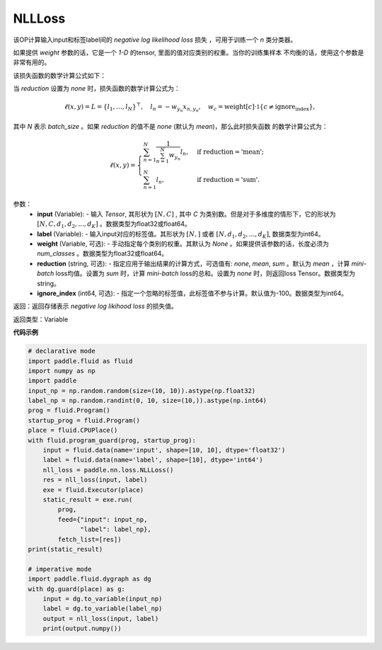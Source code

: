 NLLLoss
-------------------------------

.. py:function:: paddle.nn.loss.NLLLoss(weight=None, reduction='mean', ignore_index=-100)

该OP计算输入input和标签label间的 `negative log likelihood loss` 损失 ，可用于训练一个 `n` 类分类器。

如果提供 `weight` 参数的话，它是一个 `1-D` 的tensor, 里面的值对应类别的权重。当你的训练集样本
不均衡的话，使用这个参数是非常有用的。

该损失函数的数学计算公式如下：

当 `reduction` 设置为 `none` 时，损失函数的数学计算公式为：

    .. math::
        \ell(x, y) = L = \{l_1,\dots,l_N\}^\top, \quad
        l_n = - w_{y_n} x_{n,y_n}, \quad
        w_{c} = \text{weight}[c] \cdot \mathbb{1}\{c \not= \text{ignore_index}\},

其中 `N` 表示 `batch_size` 。如果 `reduction` 的值不是 `none` (默认为 `mean`)，那么此时损失函数
的数学计算公式为：

    .. math::
        \ell(x, y) = \begin{cases}
            \sum_{n=1}^N \frac{1}{\sum_{n=1}^N w_{y_n}} l_n, &
            \text{if reduction} = \text{'mean';}\\
            \sum_{n=1}^N l_n,  &
            \text{if reduction} = \text{'sum'.}
        \end{cases}

参数：
    - **input** (Variable): - 输入 `Tensor`, 其形状为 :math:`[N, C]` , 其中 `C` 为类别数。但是对于多维度的情形下，它的形状为 :math:`[N, C, d_1, d_2, ..., d_K]` 。数据类型为float32或float64。
    - **label** (Variable): - 输入input对应的标签值。其形状为 :math:`[N,]` 或者 :math:`[N, d_1, d_2, ..., d_K]`, 数据类型为int64。
    - **weight** (Variable, 可选): - 手动指定每个类别的权重。其默认为 `None` 。如果提供该参数的话，长度必须为 `num_classes` 。数据类型为float32或float64。
    - **reduction** (string, 可选): - 指定应用于输出结果的计算方式，可选值有: `none`, `mean`, `sum` 。默认为 `mean` ，计算 `mini-batch` loss均值。设置为 `sum` 时，计算 `mini-batch` loss的总和。设置为 `none` 时，则返回loss Tensor。数据类型为string。
    - **ignore_index** (int64, 可选): - 指定一个忽略的标签值，此标签值不参与计算。默认值为-100。数据类型为int64。

返回：返回存储表示 `negative log likihood loss` 的损失值。

返回类型：Variable

**代码示例**

..  code-block:: python

            # declarative mode
            import paddle.fluid as fluid
            import numpy as np
            import paddle
            input_np = np.random.random(size=(10, 10)).astype(np.float32)
            label_np = np.random.randint(0, 10, size=(10,)).astype(np.int64)
            prog = fluid.Program()
            startup_prog = fluid.Program()
            place = fluid.CPUPlace()
            with fluid.program_guard(prog, startup_prog):
                input = fluid.data(name='input', shape=[10, 10], dtype='float32')
                label = fluid.data(name='label', shape=[10], dtype='int64')
                nll_loss = paddle.nn.loss.NLLLoss()
                res = nll_loss(input, label)
                exe = fluid.Executor(place)
                static_result = exe.run(
                    prog,
                    feed={"input": input_np,
                          "label": label_np},
                    fetch_list=[res])
            print(static_result)
            
            # imperative mode
            import paddle.fluid.dygraph as dg
            with dg.guard(place) as g:
                input = dg.to_variable(input_np)
                label = dg.to_variable(label_np)
                output = nll_loss(input, label)
                print(output.numpy())

